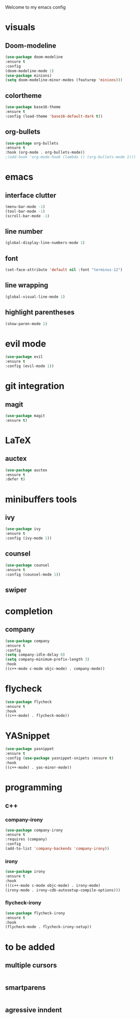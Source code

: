 Welcome to my emacs config

* visuals
** Doom-modeline
 #+BEGIN_SRC emacs-lisp
 (use-package doom-modeline
 :ensure t
 :config 
 (doom-modeline-mode 1)
 (use-package minions)
 (setq doom-modeline-minor-modes (featurep 'minions)))
 #+END_SRC
** colortheme
 #+BEGIN_SRC emacs-lisp
 (use-package base16-theme
 :ensure t
 :config (load-theme 'base16-default-dark t))
 #+END_SRC
** org-bullets
 #+BEGIN_SRC emacs-lisp
 (use-package org-bullets
 :ensure t
 :hook (org-mode . org-bullets-mode))
 ;(add-hook 'org-mode-hook (lambda () (org-bullets-mode 1)))
 #+END_SRC
* emacs
** interface clutter
 #+BEGIN_SRC emacs-lisp
 (menu-bar-mode -1)
 (tool-bar-mode -1)
 (scroll-bar-mode -1)
 #+END_SRC
** line number
   #+BEGIN_SRC emacs-lisp
   (global-display-line-numbers-mode 1)
   #+END_SRC
** font
 #+BEGIN_SRC emacs-lisp
 (set-face-attribute 'default nil :font "terminus-12")
 #+END_SRC
** line wrapping 
   #+BEGIN_SRC emacs-lisp
   (global-visual-line-mode 1)
   #+END_SRC
** highlight parentheses
   #+BEGIN_SRC emacs-lisp
   (show-paren-mode 1)
   #+END_SRC
* evil mode
  #+BEGIN_SRC emacs-lisp
  (use-package evil
  :ensure t
  :config (evil-mode 1))
  #+END_SRC
* git integration
** magit  
  #+BEGIN_SRC emacs-lisp
  (use-package magit
  :ensure t)
  #+END_SRC
* LaTeX
** auctex
 #+BEGIN_SRC emacs-lisp
 (use-package auctex
 :ensure t
 :defer t)
 #+END_SRC
* minibuffers tools
** ivy 
 #+BEGIN_SRC emacs-lisp
 (use-package ivy
 :ensure t
 :config (ivy-mode 1))
 #+END_SRC
** counsel
 #+BEGIN_SRC emacs-lisp
 (use-package counsel
 :ensure t
 :config (counsel-mode 1))
 #+END_SRC
** swiper
* completion
** company
   #+BEGIN_SRC emacs-lisp
   (use-package company
   :ensure t
   :config 
   (setq company-idle-delay 0)
   (setq company-minimum-prefix-length 3)
   :hook 
   ((c++-mode c-mode objc-mode) . company-mode))
   #+END_SRC
* flycheck
  #+BEGIN_SRC emacs-lisp
  (use-package flycheck
  :ensure t
  :hook
  ((c++-mode) . flycheck-mode))
  #+END_SRC
* YASnippet
  #+BEGIN_SRC emacs-lisp
  (use-package yasnippet
  :ensure t
  :config (use-package yasnippet-snipets :ensure t)
  :hook
  ((c++-mode) . yas-minor-mode))
  #+END_SRC
* programming
** c++
*** company-irony
    #+BEGIN_SRC emacs-lisp
    (use-package company-irony
    :ensure t
    :requires (company)
    :config 
    (add-to-list 'company-backends 'company-irony))
    #+END_SRC
*** irony
   #+BEGIN_SRC emacs-lisp
   (use-package irony
   :ensure t
   :hook
   (((c++-mode c-mode objc-mode) . irony-mode)
   (irony-mode . irony-cdb-autosetup-compile-options)))
   #+END_SRC
*** flycheck-irony
    #+BEGIN_SRC emacs-lisp
    (use-package flycheck-irony
    :ensure t
    :hook
    (flycheck-mode . flycheck-irony-setup))
    #+END_SRC
* to be added
** multiple cursors 
 #+BEGIN_SRC emacs-lisp

 #+END_SRC
** smartparens
   #+BEGIN_SRC emacs-lisp
   
   #+END_SRC
** agressive inndent
